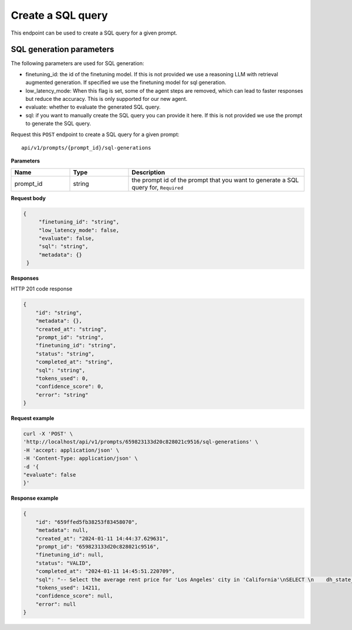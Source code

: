 Create a SQL query
============================================

This endpoint can be used to create a SQL query for a given prompt.

SQL generation parameters
-------------------------

The following parameters are used for SQL generation:

* finetuning_id: the id of the finetuning model. If this is not provided we use a reasoning LLM with retrieval augmented generation. If specified we use the finetuning model for sql generation.
* low_latency_mode: When this flag is set, some of the agent steps are removed, which can lead to faster responses but reduce the accuracy. This is only supported for our new agent. 
* evaluate: whether to evaluate the generated SQL query.
* sql: if you want to manually create the SQL query you can provide it here. If this is not provided we use the prompt to generate the SQL query.


Request this ``POST`` endpoint to create a SQL query for a given prompt::

    api/v1/prompts/{prompt_id}/sql-generations


**Parameters**

.. csv-table::
   :header: "Name", "Type", "Description"
   :widths: 20, 20, 60

   "prompt_id", "string", "the prompt id of the prompt that you want to generate a SQL query for, ``Required``"


**Request body**

.. code-block:: rst

   {
        "finetuning_id": "string",
        "low_latency_mode": false,
        "evaluate": false,
        "sql": "string",
        "metadata": {}
    }

**Responses**

HTTP 201 code response

.. code-block:: rst

    {
        "id": "string",
        "metadata": {},
        "created_at": "string",
        "prompt_id": "string",
        "finetuning_id": "string",
        "status": "string",
        "completed_at": "string",
        "sql": "string",
        "tokens_used": 0,
        "confidence_score": 0,
        "error": "string"
    }

**Request example**

.. code-block:: rst

    curl -X 'POST' \
    'http://localhost/api/v1/prompts/659823133d20c828021c9516/sql-generations' \
    -H 'accept: application/json' \
    -H 'Content-Type: application/json' \
    -d '{
    "evaluate": false
    }'


**Response example**

.. code-block:: rst

    {
        "id": "659ffed5fb38253f83458070",
        "metadata": null,
        "created_at": "2024-01-11 14:44:37.629631",
        "prompt_id": "659823133d20c828021c9516",
        "finetuning_id": null,
        "status": "VALID",
        "completed_at": "2024-01-11 14:45:51.220709",
        "sql": "-- Select the average rent price for 'Los Angeles' city in 'California'\nSELECT \n    dh_state_name, -- Include the state name as per admin instructions\n    AVG(metric_value) AS average_rent_price -- Calculate the average rent price\nFROM \n    renthub_average_rent\nWHERE \n    geo_type = 'city' -- Filter by city geo_type\n    AND location_name = 'Los Angeles' -- Filter by 'Los Angeles' location\n    AND dh_state_name = 'California' -- Filter by 'California' state\n    AND property_type = 'All Residential' -- Filter by 'All Residential' property type as per admin instructions\n    AND period_end = '2023-12-31' -- Filter by the last date of the most recent complete month\nGROUP BY \n    dh_state_name -- Group by state name to include it in the select",
        "tokens_used": 14211,
        "confidence_score": null,
        "error": null
    }
